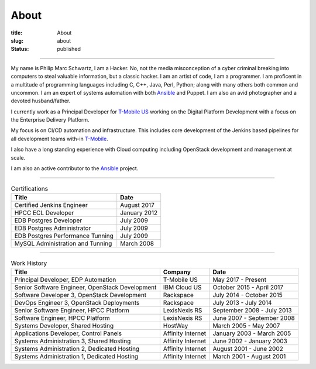About
#####

:title: About
:slug: about
:status: published

.. _T-Mobile: http://www.t-mobile.com
.. _OpenStack: http://www.openstack.org
.. _Ansible: http://www.ansible.com
__ T-Mobile_

------------

.. image:: {filename}/images/me.jpg
   :alt: me-picture
   :align: right
   :class: .me-picture

My name is Philip Marc Schwartz, I am a Hacker. No, not the media misconception of a cyber criminal breaking into computers to steal valuable information, but a classic hacker. I am an artist of code, I am a programmer.  I am proficent in a multitude of programming languages including C, C++, Java, Perl, Python; along with many others both common and uncommon. I am an expert of systems automation with both Ansible_ and Puppet. I am also an avid photographer and a devoted husband/father.


I currently work as a Principal Developer for `T-Mobile US`__ working on the Digital Platform Development with a focus on the Enterprise Delivery Platform.

My focus is on CI/CD automation and infrastructure. This includes core development of the Jenkins based pipelines for all development teams with-in T-Mobile_.

I also have a long standing experience with Cloud computing including OpenStack development and management at scale.

I am also an active contributor to the Ansible_ project.

------------

.. csv-table:: Certifications
   :header: "Title", "Date"
   :class: .table-hover

   "Certified Jenkins Engineer", "August 2017"
   "HPCC ECL Developer", "January 2012"
   "EDB Postgres Developer", "July 2009"
   "EDB Postgres Administrator", "July 2009"
   "EDB Postgres Performance Tunning", "July 2009"
   "MySQL Administration and Tunning", "March 2008"

------------

.. csv-table:: Work History
   :header: "Title", "Company", "Date"
   :class: .table-hover

   "Principal Developer, EDP Automation", "T-Mobile US", "May 2017 - Present"
   "Senior Software Engineer, OpenStack Development", "IBM Cloud US", "October 2015 - April 2017"
   "Software Developer 3, OpenStack Development", "Rackspace", "July 2014 - October 2015"
   "DevOps Engineer 3, OpenStack Deployments", "Rackspace", "July 2013 - July 2014"
   "Senior Software Engineer, HPCC Platform", "LexisNexis RS", "September 2008 - July 2013"
   "Software Engineer, HPCC Platform", "LexisNexis RS", "June 2007 - September 2008"
   "Systems Developer, Shared Hosting", "HostWay", "March 2005 - May 2007"
   "Applications Developer, Control Panels", "Affinity Internet", "January 2003 - March 2005"
   "Systems Administration 3, Shared Hosting", "Affinity Internet", "June 2002 - January 2003"
   "Systems Administration 2, Dedicated Hosting", "Affinity Internet", "August 2001 - June 2002"
   "Systems Administration 1, Dedicated Hosting", "Affinity Internet", "March 2001 - August 2001"

